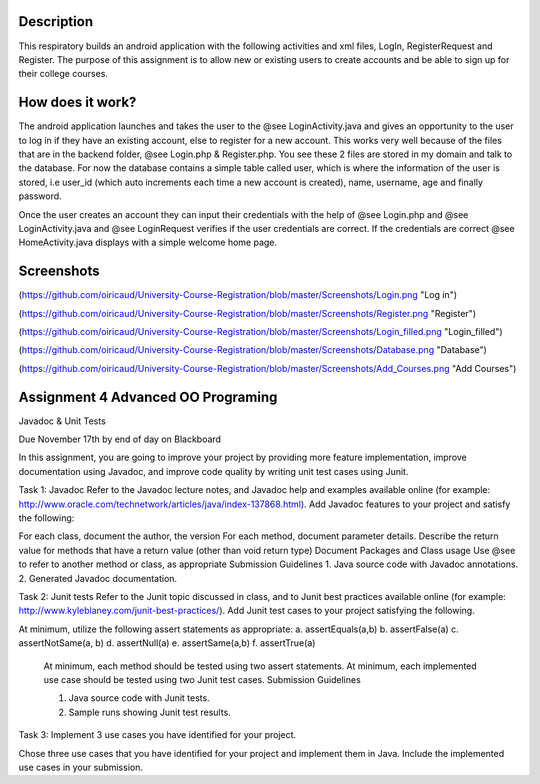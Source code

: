 Description
======
This respiratory builds an android application with the following activities and xml files, LogIn, RegisterRequest and Register. 
The purpose of this assignment is to allow new or existing users to create accounts and be able to sign up for their college courses.

How does it work?
======

The android application launches and takes the user to the @see LoginActivity.java and gives an opportunity to the user to log in if they have an existing account, else to register for a new account. This works very well because of the files that are in the backend folder, @see Login.php & 
Register.php. You see these 2 files are stored in my domain and talk to the database. For now the database contains a simple table called user, which
is where the information of the user is stored, i.e user_id (which auto increments each time a new account is created), name, username, age and
finally password.  

Once the user creates an account they can input their credentials with the help of @see Login.php and @see LoginActivity.java and @see LoginRequest verifies if the user credentials are correct. If the credentials are correct @see HomeActivity.java displays with a simple welcome home page.

Screenshots
======
(https://github.com/oiricaud/University-Course-Registration/blob/master/Screenshots/Login.png "Log in")

(https://github.com/oiricaud/University-Course-Registration/blob/master/Screenshots/Register.png "Register")

(https://github.com/oiricaud/University-Course-Registration/blob/master/Screenshots/Login_filled.png "Login_filled")

(https://github.com/oiricaud/University-Course-Registration/blob/master/Screenshots/Database.png "Database")

(https://github.com/oiricaud/University-Course-Registration/blob/master/Screenshots/Add_Courses.png "Add Courses")

Assignment 4 Advanced OO Programing
======

Javadoc & Unit Tests

Due November 17th by end of day on Blackboard

In this assignment, you are going to improve your project by providing more feature implementation, improve documentation using Javadoc, and improve code quality by writing unit test cases using Junit.

Task 1: Javadoc Refer to the Javadoc lecture notes, and Javadoc help and examples available online (for example: http://www.oracle.com/technetwork/articles/java/index-137868.html). Add Javadoc features to your project and satisfy the following:

For each class, document the author, the version For each method, document parameter details. Describe the return value for methods that have a return value (other than void return type) Document Packages and Class usage Use @see to refer to another method or class, as appropriate Submission Guidelines 1. Java source code with Javadoc annotations. 2. Generated Javadoc documentation.

Task 2: Junit tests Refer to the Junit topic discussed in class, and to Junit best practices available online (for example: http://www.kyleblaney.com/junit-best-practices/). Add Junit test cases to your project satisfying the following.

At minimum, utilize the following assert statements as appropriate: 
a. assertEquals(a,b) 
b. assertFalse(a)
c. assertNotSame(a, b) 
d. assertNull(a) 
e. assertSame(a,b) 
f. assertTrue(a) 

 At minimum, each method should be tested using two assert statements. At minimum, each implemented use case should be tested using two Junit test cases. Submission Guidelines 

 1. Java source code with Junit tests. 
 2. Sample runs showing Junit test results.

Task 3: Implement 3 use cases you have identified for your project.

Chose three use cases that you have identified for your project and implement them in Java. Include the implemented use cases in your submission.
